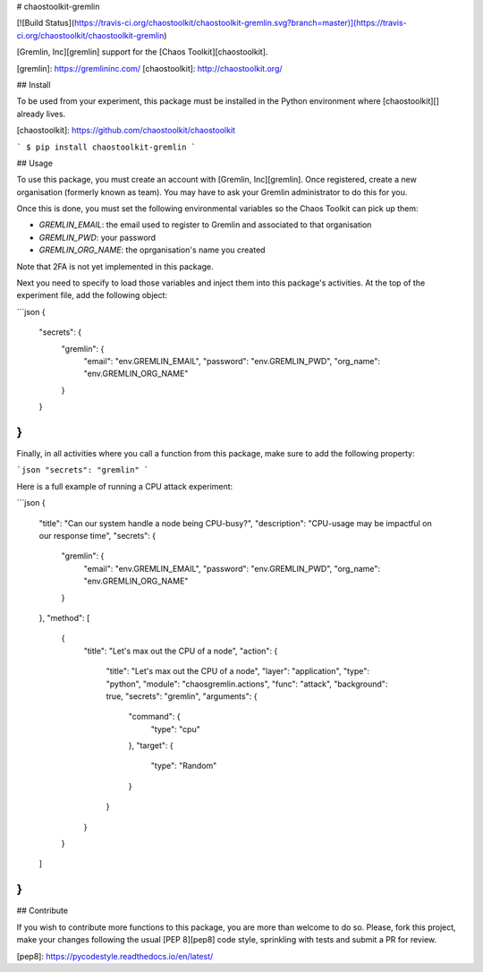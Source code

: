 # chaostoolkit-gremlin

[![Build Status](https://travis-ci.org/chaostoolkit/chaostoolkit-gremlin.svg?branch=master)](https://travis-ci.org/chaostoolkit/chaostoolkit-gremlin)

[Gremlin, Inc][gremlin] support for the [Chaos Toolkit][chaostoolkit].

[gremlin]: https://gremlininc.com/
[chaostoolkit]: http://chaostoolkit.org/

## Install

To be used from your experiment, this package must be installed in the Python
environment where [chaostoolkit][] already lives.

[chaostoolkit]: https://github.com/chaostoolkit/chaostoolkit

```
$ pip install chaostoolkit-gremlin
```

## Usage

To use this package, you must create an account with [Gremlin, Inc][gremlin].
Once registered, create a new organisation (formerly known as team). You may
have to ask your Gremlin administrator to do this for you.

Once this is done, you must set the following environmental variables
so the Chaos Toolkit can pick up them:

* `GREMLIN_EMAIL`: the email used to register to Gremlin and associated to that
  organisation
* `GREMLIN_PWD`: your password
* `GREMLIN_ORG_NAME`: the oprganisation's name you created

Note that 2FA is not yet implemented in this package.

Next you need to specify to load those
variables and inject them into this package's activities. At the top of the
experiment file, add the following object:

```json
{
    "secrets": {
        "gremlin": {
            "email": "env.GREMLIN_EMAIL",
            "password": "env.GREMLIN_PWD",
            "org_name": "env.GREMLIN_ORG_NAME"
        }
    }
}
```

Finally, in all activities where you call a function from this package, make
sure to add the following property:

```json
"secrets": "gremlin"
```

Here is a full example of running a CPU attack experiment:

```json
{
    "title": "Can our system handle a node being CPU-busy?",
    "description": "CPU-usage may be impactful on our response time",
    "secrets": {
        "gremlin": {
            "email": "env.GREMLIN_EMAIL",
            "password": "env.GREMLIN_PWD",
            "org_name": "env.GREMLIN_ORG_NAME"
        }
    },
    "method": [
        {
            "title": "Let's max out the CPU of a node",
            "action": {
                "title": "Let's max out the CPU of a node",
                "layer": "application",
                "type": "python",
                "module": "chaosgremlin.actions",
                "func": "attack",
                "background": true,
                "secrets": "gremlin",
                "arguments": {
                    "command": {
                        "type": "cpu"
                    },
                    "target": {
                        "type": "Random"
                    }
                }
            }
        }
    ]
}
```

## Contribute

If you wish to contribute more functions to this package, you are more than
welcome to do so. Please, fork this project, make your changes following the
usual [PEP 8][pep8] code style, sprinkling with tests and submit a PR for
review.

[pep8]: https://pycodestyle.readthedocs.io/en/latest/


